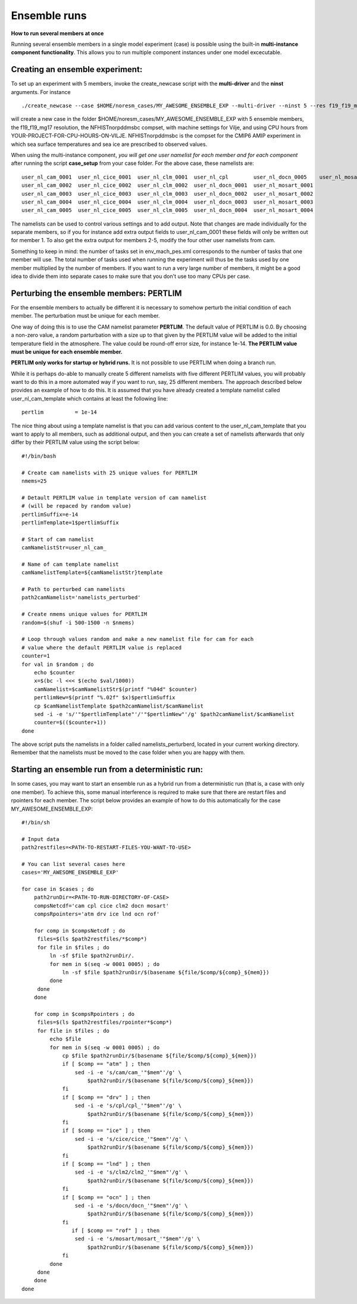 .. _ensemble_runs:

Ensemble runs
===========
**How to run several members at once**

Running several ensemble members in a single model experiment (case) is possible using the built-in **multi-instance component functionality**. This allows you to run multiple component instances under one model excecutable.  

Creating an ensemble experiment:
^^^^^^^^^^^^^^^^^^^^^^^^^^^^^^^^^^

To set up an experiment with 5 members, invoke the create_newcase script with the **multi-driver** and the **ninst** arguments. For instance  

:: 

   ./create_newcase --case $HOME/noresm_cases/MY_AWESOME_ENSEMBLE_EXP --multi-driver --ninst 5 --res f19_f19_mg17 --mach vilje --compset NFHISTnorpddmsbc --run-unsupported --project <YOUR-PROJECT-FOR-CPU-HOURS-ON-VILJE>
   
::

will create a new case in the folder $HOME/noresm_cases/MY_AWESOME_ENSEMBLE_EXP with 5 ensemble members, the f19_f19_mg17 resolution, the NFHISTnorpddmsbc compset, with machine settings for Vilje, and using CPU hours from YOUR-PROJECT-FOR-CPU-HOURS-ON-VILJE. NFHISTnorpddmsbc is the compset for the CMIP6 AMIP experiment in which sea surface temperatures and sea ice are prescribed to observed values.

When using the multi-instance component, *you will get one user namelist for each member and for each component* after running the script **case_setup** from your case folder. For the above case, these namelists are: 

::

   user_nl_cam_0001  user_nl_cice_0001  user_nl_clm_0001  user_nl_cpl        user_nl_docn_0005    user_nl_mosart_0005
   user_nl_cam_0002  user_nl_cice_0002  user_nl_clm_0002  user_nl_docn_0001  user_nl_mosart_0001
   user_nl_cam_0003  user_nl_cice_0003  user_nl_clm_0003  user_nl_docn_0002  user_nl_mosart_0002
   user_nl_cam_0004  user_nl_cice_0004  user_nl_clm_0004  user_nl_docn_0003  user_nl_mosart_0003
   user_nl_cam_0005  user_nl_cice_0005  user_nl_clm_0005  user_nl_docn_0004  user_nl_mosart_0004

::

The namelists can be used to control various settings and to add output. Note that changes are made individually for the separate members, so if you for instance add extra output fields to user_nl_cam_0001 these fields will only be written out for member 1. To also get the extra output for members 2-5, modify the four other user namelists from cam. 

Something to keep in mind: the number of tasks set in env_mach_pes.xml corresponds to the number of tasks that one member will use. The total number of tasks used when running the experiment will thus be the tasks used by one member multiplied by the number of members. If you want to run a very large number of members, it might be a good idea to divide them into separate cases to make sure that you don't use too many CPUs per case. 


Perturbing the ensemble members: PERTLIM
^^^^^^^^^^^^^^^^^^^^^^^^^^^^^^^^

For the ensemble members to actually be different it is necessary to somehow perturb the initial condition of each member. The perturbation must be unique for each member. 

One way of doing this is to use the CAM namelist parameter **PERTLIM**. The default value of PERTLIM is 0.0. By choosing a non-zero value, a random parturbation with a size up to that given by the PERTLIM value will be added to the initial temperature field in the atmosphere. The value could be round-off error size, for instance 1e-14. **The PERTLIM value must be unique for each ensemble member.**

**PERTLIM only works for startup or hybrid runs.** It is not possible to use PERTLIM when doing a branch run. 

While it is perhaps do-able to manually create 5 different namelists with five different PERTLIM values, you will probably want to do this in a more automated way if you want to run, say, 25 different members. The approach described below provides an example of how to do this. It is assumed that you have already created a template namelist called user_nl_cam_template which contains at least the following line:

::

   pertlim          = 1e-14

::

The nice thing about using a template namelist is that you can add various content to the user_nl_cam_template that you want to apply to all members, such as additional output, and then you can create a set of namelists afterwards that only differ by their PERTLIM value using the script below:

::

   #!/bin/bash

   # Create cam namelists with 25 unique values for PERTLIM
   nmems=25

   # Detault PERTLIM value in template version of cam namelist
   # (will be repaced by random value)
   pertlimSuffix=e-14
   pertlimTemplate=1$pertlimSuffix

   # Start of cam namelist
   camNamelistStr=user_nl_cam_

   # Name of cam template namelist
   camNamelistTemplate=${camNamelistStr}template

   # Path to perturbed cam namelists
   path2camNamelist='namelists_perturbed'

   # Create nmems unique values for PERTLIM
   random=$(shuf -i 500-1500 -n $nmems)

   # Loop through values random and make a new namelist file for cam for each
   # value where the default PERTLIM value is replaced
   counter=1
   for val in $random ; do
       echo $counter
       x=$(bc -l <<< $(echo $val/1000))
       camNamelist=$camNamelistStr$(printf "%04d" $counter)
       pertlimNew=$(printf "%.02f" $x)$pertlimSuffix
       cp $camNamelistTemplate $path2camNamelist/$camNamelist
       sed -i -e 's/'"$pertlimTemplate"'/'"$pertlimNew"'/g' $path2camNamelist/$camNamelist
       counter=$(($counter+1))
   done

::

The above script puts the namelists in a folder called namelists_perturberd, located in your current working directory. Remember that the namelists must be moved to the case folder when you are happy with them.



Starting an ensemble run from a deterministic run:
^^^^^^^^^^^^^^^^^^^^^^^^^^^^^

In some cases, you may want to start an ensemble run as a hybrid run from a deterministic run (that is, a case with only one member). To achieve this, some manual interference is required to make sure that there are restart files and rpointers for each member. The script below provides an example of how to do this automatically for the case MY_AWESOME_ENSEMBLE_EXP:

::

   #!/bin/sh

   # Input data
   path2restfiles=<PATH-TO-RESTART-FILES-YOU-WANT-TO-USE>

   # You can list several cases here
   cases='MY_AWESOME_ENSEMBLE_EXP'

   for case in $cases ; do                                                                                                   
       path2runDir=<PATH-TO-RUN-DIRECTORY-OF-CASE>                                                                                                                                                                                                         
       compsNetcdf='cam cpl cice clm2 docn mosart'                                                                           
       compsRpointers='atm drv ice lnd ocn rof'                                                                              
                                                                                                                             
       for comp in $compsNetcdf ; do                                                                                         
        files=$(ls $path2restfiles/*$comp*)                                                                                  
        for file in $files ; do                                                                                              
            ln -sf $file $path2runDir/.                                                                                      
            for mem in $(seq -w 0001 0005) ; do                                                                              
                ln -sf $file $path2runDir/$(basename ${file/$comp/${comp}_${mem}})                                           
            done                                                                                                             
        done                                                                                                                 
       done                                                                                                                  
                                                                                                                             
       for comp in $compsRpointers ; do                                                                                      
        files=$(ls $path2restfiles/rpointer*$comp*)                                                                          
        for file in $files ; do                                                                                              
            echo $file                                                                                                       
            for mem in $(seq -w 0001 0005) ; do                                                                              
                cp $file $path2runDir/$(basename ${file/$comp/${comp}_${mem}})                                               
                if [ $comp == "atm" ] ; then                                                                                 
                    sed -i -e 's/cam/cam_'"$mem"'/g' \                                                                       
                        $path2runDir/$(basename ${file/$comp/${comp}_${mem}})                                                
                fi                                                                                                           
                if [ $comp == "drv" ] ; then                                                                                 
                    sed -i -e 's/cpl/cpl_'"$mem"'/g' \                                                                       
                        $path2runDir/$(basename ${file/$comp/${comp}_${mem}})                                                
                fi                                                                                                           
                if [ $comp == "ice" ] ; then                                                                                 
                    sed -i -e 's/cice/cice_'"$mem"'/g' \                                                                     
                        $path2runDir/$(basename ${file/$comp/${comp}_${mem}})                                                
                fi                                                                                                           
                if [ $comp == "lnd" ] ; then                                                                                 
                    sed -i -e 's/clm2/clm2_'"$mem"'/g' \                                                                     
                        $path2runDir/$(basename ${file/$comp/${comp}_${mem}})                                                
                fi                                                                                                           
                if [ $comp == "ocn" ] ; then                                                                                 
                    sed -i -e 's/docn/docn_'"$mem"'/g' \                                                                     
                        $path2runDir/$(basename ${file/$comp/${comp}_${mem}})                                                
                fi                         
                   if [ $comp == "rof" ] ; then                                                                                 
                    sed -i -e 's/mosart/mosart_'"$mem"'/g' \                                                                 
                        $path2runDir/$(basename ${file/$comp/${comp}_${mem}})                                                
                fi                                                                                                           
            done                                                                                                             
        done                                                                                                                 
       done                                                                                                                  
   done      

